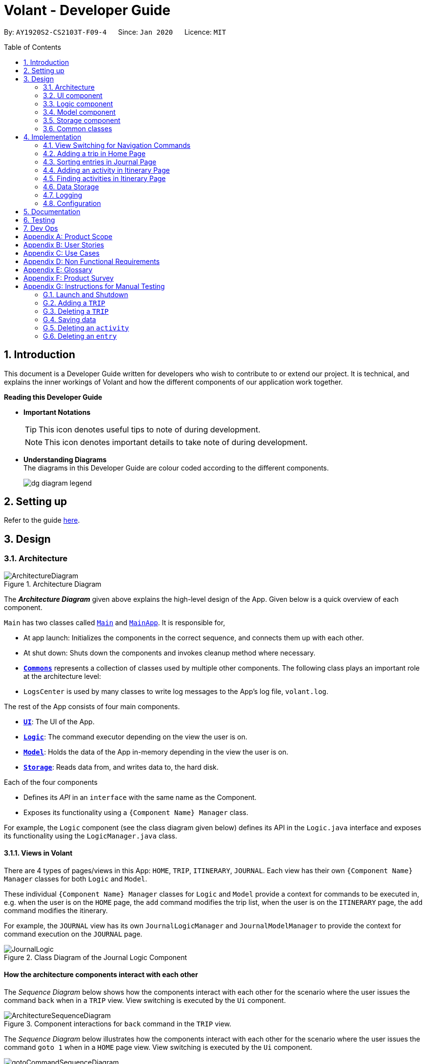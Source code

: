 = Volant - Developer Guide
:site-section: DeveloperGuide
:toc:
:toc-title: Table of Contents
:toc-placement: preamble
:sectnums:
:imagesDir: images
:stylesDir: stylesheets
:xrefstyle: full
ifdef::env-github[]
:tip-caption: :bulb:
:note-caption: :information_source:
:warning-caption: :warning:
endif::[]
:repoURL: https://github.com/AY1920S2-CS2103T-F09-4/main

By: `AY1920S2-CS2103T-F09-4`      Since: `Jan 2020`      Licence: `MIT`

== Introduction

This document is a Developer Guide written for developers who wish to contribute to or extend our project.
It is technical, and explains the inner workings of Volant and how the different components of our
application work together.

====
*Reading this Developer Guide*

* *Important Notations* +
[TIP]
This icon denotes useful tips to note of during development.
[NOTE]
This icon denotes important details to take note of during development.

* *Understanding Diagrams* +
The diagrams in this Developer Guide are colour coded according to the different components.
+
image::/{imagesDir}/dg-diagram-legend.png[]

====

== Setting up

Refer to the guide <<SettingUp#, here>>.

== Design

[[Design-Architecture]]
=== Architecture

.Architecture Diagram
image::ArchitectureDiagram.png[align="center"]

The *_Architecture Diagram_* given above explains the high-level design of the App. Given below is a quick overview of each component.


`Main` has two classes called link:{repoURL}/src/main/java/seedu/location/Main.java[`Main`] and link:{repoURL}/src/main/java/seedu/location/MainApp.java[`MainApp`]. It is responsible for,

* At app launch: Initializes the components in the correct sequence, and connects them up with each other.
* At shut down: Shuts down the components and invokes cleanup method where necessary.

* <<Design-Commons,*`Commons`*>> represents a collection of classes used by multiple other components.
The following class plays an important role at the architecture level:

* `LogsCenter` is used by many classes to write log messages to the App's log file, `volant.log`.

The rest of the App consists of four main components.

* <<Design-Ui,*`UI`*>>: The UI of the App.
* <<Design-Logic,*`Logic`*>>: The command executor depending on the view the user is on.
* <<Design-Model,*`Model`*>>: Holds the data of the App in-memory depending in the view the user is on.
* <<Design-Storage,*`Storage`*>>: Reads data from, and writes data to, the hard disk.

Each of the four components

* Defines its _API_ in an `interface` with the same name as the Component.
* Exposes its functionality using a `{Component Name} Manager` class.

For example, the `Logic` component (see the class diagram given below) defines its
API in the `Logic.java` interface and exposes its functionality using the `LogicManager.java` class.

==== Views in Volant

There are 4 types of pages/views in this App: `HOME`, `TRIP`, `ITINERARY`, `JOURNAL`.
Each view has their own `{Component Name} Manager` classes for both `Logic` and `Model`.

These individual `{Component Name} Manager` classes for `Logic` and `Model` provide a context for commands to be executed in,
e.g. when the user is on the `HOME` page, the `add` command modifies the trip list, when the user
is on the `ITINERARY` page, the `add` command modifies the itinerary.

For example, the `JOURNAL` view has its own `JournalLogicManager` and `JournalModelManager` to provide the context
for command execution on the `JOURNAL` page.

.Class Diagram of the Journal Logic Component
image::JournalLogic.png[align="center"]

[discrete]
==== How the architecture components interact with each other

The _Sequence Diagram_ below shows how the components interact with each other for the scenario where the user issues
the command `back` when in a `TRIP` view. View switching is executed by the `Ui` component.

[[view-switch-sequence]]
.Component interactions for `back` command in the `TRIP` view.
image::ArchitectureSequenceDiagram.png[align="center"]


The _Sequence Diagram_ below illustrates how the components interact with each other for the scenario where the user
issues the command `goto 1` when in a `HOME` page view.
View switching is executed by the `Ui` component.

.Component interactions for `goto 1` command in the `HOME` page view.

image::gotoCommandSequenceDiagram.png[align="center"]

The sections below give more details about each component.

[[Design-Ui]]
=== UI component

.Structure of the UI Component when a user is on a `TRIP` page
image::UIClassDiagram.png[align="center"]

*API* : link:{repoURL}/src/main/java/seedu/location/ui/Ui.java[`Ui.java`]

The UI consists of a `MainWindow` that is made up of parts e.g.`CommandBox`, `ResultDisplay`, `StatusBarFooter`, `mainPanel` etc. All these, including the `MainWindow`, inherit from the abstract `UiPart` class.

The `UI` component uses JavaFx UI framework. The layout of these UI parts are defined in matching `.fxml` files that are in the `src/main/resources/view` folder. For example, the layout of the link:{repoURL}/src/main/java/seedu/location/ui/MainWindow.java[`MainWindow`] is specified in link:{repoURL}/src/main/resources/view/MainWindow.fxml[`MainWindow.fxml`]

The `UI` component,

* Executes user commands using the `Logic` component.
* Listens for changes to `Model` data so that the UI can be updated with the modified data.

==== View Switching
As there are four different views in Volant. Upon startup of the App, the `mainPanel` is set to `HomePage`.
There are certain commands will cause the `MainWindow` display to switch views.
For example, `goto`, `back` and `home` navigation commands.

When a view is switched, `MainWindow` will do the following:

====
For example, if a user is switching from a `TRIP` view to the `HOME` view through the command, `back`.

. Reassign the `Logic` component from `TripPageLogicManager` to a new `HomePageLogicManager`.
. Reassign the `Model` component from `TripPageModelManager` to a new `HomePageModelManager`.
. Reassign the value of `StackPane` `mainPanel` from `TripPage` to `HomePage`.

<<view-switch-sequence, You can view the sequence diagram for this process here.>>
====

_More details on the implementation of view switching can be found in <<implementation-view-switching>>._

[[Design-Logic]]
=== Logic component

[[fig-LogicClassDiagram1]]
.Structure of the Logic Component
image::JournalLogic.png[align="center"]

*API* :
link:https://github.com/AY1920S2-CS2103T-F09-4/main/blob/master/src/main/java/seedu/volant/commons/logic/Logic.java[`Logic.java`]

.  `Logic` uses the `JournalInputParser` class of the current feature to parse the user command.
.  This results in a `Command` object which is executed by the `JournalLogicManager` of the current feature.
.  The command execution can affect the `Model` of the current feature (e.g. adding a trip).
.  The result of the command execution is encapsulated as a `CommandResult` object which is passed back to the `Ui`.
.  In addition, the `CommandResult` object can also instruct the `Ui` to perform certain actions, such as displaying help to the user.

Given below is the Sequence Diagram for interactions within the `Logic` component of the Itinerary feature for the `execute("delete 1")` API call.

.Interactions Inside the Logic Component for the `delete 1` Command
image::DeleteItinerary.png[align="center"]

[[Design-Model]]
=== Model component

.Structure of the Model Component in Journal
image::JournalModelDiagram.png[align="center"]

*API* : link:{repoURL}/src/main/java/seedu/location/model/Model.java[`Model.java`]

The `Model` for `JOURNAL`,

* stores a `UserPref` object that represents the user's preferences.
* stores an `Entry` 's data.
* exposes an unmodifiable `ObservableList<Entry>` that can be 'observed' e.g. the UI can be bound to this list so that the UI automatically updates when the data in the list change.
* does not depend on any of the other three components.

.Structure of the Model Component in Itinerary
image::ItineraryModelDiagram.png[align="center"]

The `Model` for `ITINERARY`,
*API* : link:https://github.com/AY1920S2-CS2103T-F09-4/main/blob/master/src/main/java/seedu/volant/commons/model/Model.java[`Model.java`]

* stores a `UserPref` object that represents the user's preferences.
* stores an `Activity` 's data.
* exposes an unmodifiable `ObservableList<Activity>` that can be 'observed' e.g. the UI can be bound to this list so that the UI automatically updates when the data in the list change.
* does not depend on any of the other three components.


[[Design-Storage]]
=== Storage component

.Structure of the Storage Component
image::StorageClassDiagram.png[align="center"]

*API* : link:https://github.com/AY1920S2-CS2103T-F09-4/main/blob/master/src/main/java/seedu/volant/commons/storage/Storage.java[`Storage.java`]

The `Storage` component,

* can save `UserPref` objects in json format and read it back.
* can save the `XYZList` data in json format and read it back.

[[Design-Commons]]
=== Common classes

Classes used by multiple components are in the `seedu.volant.commons` package.

== Implementation

This section describes some noteworthy details on how certain features are implemented.

[[implementation-view-switching]]
=== View Switching for Navigation Commands
The entire process of view switching is executed in the `MainWindow.java` class.

[TIP]
====
*List of Navigation Commands*

* `goto` on the `HOME` page
* `goto` on the `TRIP` page
* `back`
* `home`
====

==== Implementation
Each `CommandResult` from an execution in the `MainWindow` class stores data on
*if a command is a navigation command or not.* If the command is a navigation command, the `MainWindow` will execute the
appropriate functions to facilitate view switching.

==== Special Cases
When `back` command is used in the <<root-page>>, this would not have any effect on the current GUI being
displayed.

=== Adding a trip in Home Page
==== Implementation
The add trip feature allows user to add a trip to Volant. This feature is facilitated by `HomeInputParser`, `AddCommandParser`, and `AddCommand`.

Given below is an example usage scenario and how the trip add mechanism behaves at each step:

1. The user executes the add command in `HOME` page and provides the required metadata in the correct format to be added.
2. `HomeInputParser` parses the input by the user to check if the input provided contains a valid command keyword.
3. `AddCommandParser` parses the remaining input by the user for metadata denoted with prefixes.
4. `AddCommandParser` checks if the metadata input by the user is in the desired format.
5. `AddCommandParser` creates a new `AddCommand` based on the metadata provided.
6. `HomeLogicManager` executes the `AddCommand`.
7. `HomeModelManager` checks if the new `TRIP` has any logical conflicts with existing `TRIP`(s)
8. `HomeModelManager` adds the module to the `UniqueTripList`.
9. A new folder with the `TRIP` name is created.
10. `HomeLogicManager` updates storage with updated `UniqueTripList`.
11. `MainWindow` receives `CommandResult` from `HomeLogicManager` containing success message to be displayed to user.
12. Trips displayed in `MainWindow` are updated and `MainWindow` displays success message.

The following activity diagram summarises what happens when a user executes a add trip command:

.Activity Diagram for `add` Command
image::AddTripActivityDiagram.png[align="center"]

==== Design Considerations

===== Aspect: How data is stored
* **Alternative 1 (current choice):** Saves the trip details in main volant json folder and create a folder corresponding to `TRIP` name.
** Pros: Easy to implement.
** Cons: Less organised as all trip details are stored in one location. Any error in the way one trip is stored will cause all trips not to be loaded.
* **Alternative 2:** Create a individual json file for each trip details.
** Pros: An error in the file of one trip will not affect the loading of other trips.
** Cons: Harder to implement retrieval

=== Sorting entries in Journal Page
==== Implementation
Sorting journal entries
The sort feature allows user to sort the entries in the `JOURNAL` of a trip. This feature is facilitated by `JournalInputParser`, `SortCommandParser`, and `SortCommand`.

Given below is an example usage scenario and how the journal sort mechanism behaves at each step:

1. The user executes the sort command in `JOURNAL` page and provides a field which they want the entries to be sorted by.
2. `JournalInputParser` parses the input by the user to check if the input provided contains a valid command keyword.
3. `SortCommandParser` parses the remaining input by the user for field.
4. `SortCommandParser` checks if the field input by the user is a valid field to sort by.
5. `SortCommandParser` creates a new `SortCommand` based on the field provided.
6. `JournalLogicManager` executes the `SortCommand`.
7. `JournalModelManager` sorts the entries according to the input field.
8. `JournalLogicManager` updates storage with updated `UniqueEntryList`.
9. `MainWindow` receives `CommandResult` from `HomeLogicManager` containing success message to be displayed to user.
10. Jounral entries displayed in `MainWindow` are updated and `MainWindow` displays success message.

The following activity diagram summarises what happens when a user executes a sort journal command:

.Activity Diagram for `sort` Command
image::SortActivityDiagram.png[align="center"]]

=== Adding an activity in Itinerary Page

==== Implementation

The add activity feature allows user to add an activity to a current trip. This feature is faciliated by `ItineraryInputParser`, `AddCommandParser`, and `AddCommand`.

Given below is an example usage scenario and how the activity add mechanism behaves at each step:

1. The user executes the add command in `ITINERARY` page and provides the required metadata in the correct format to be added.
2. `ItineraryInputParser` parses the input by the user to check if the input provided contains a valid command keyword.
3. `AddCommandParser` parses the remaining input by the user for metadata denoted with prefixes.
4. `AddCommandParser` checks if the metadata input by the user is in the desired format.
5. `AddCommandParser` creates a new `AddCommand` based on the metadata provided.
6. `ItineraryLogicManager` executes the `AddCommand`.
7. `ItineraryModelManager` checks if the new `ACTIVITY` has any logical conflicts with existing `ACTIVITY`(s)
8. `ItineraryModelManager` adds the activity to the `UniqueActivityList`.
9. The `itinerary.json` file in the current trip folder in storage is updated
10. `ItineraryLogicManager` updates storage with updated `UniqueActivityList`.
11. `MainWindow` receives `CommandResult` from `ItineraryLogicManager` containing success message to be displayed to user.
12. Activities displayed in `MainWindow` are updated and `MainWindow` displays success message.

The following activity diagram summarises what happens when a user executes an add activity command:

.Activity Diagram for `add` Command
image::AddActivity.png[align="center"]]

==== Design Considerations

===== Aspect: Prerequisite of the command
Since each trip is associated with one itinerary, when the user wants to use the add activity command, a trip must have already been created. This is why the order of the scence switching is important as it disallows user to create an activity that is not associated with any trip.


=== Finding activities in Itinerary Page
==== Implementation
The find activity feature allows user to find one or several activities in the current trip with matching keywords provided. This feature is faciliated by `ItineraryInputParser`, `FindCommandParser`, and `FindCommand`.

Given below is an example usage scenario and how the activity find mechanism behaves at each step:

1. The user executes the find command in `ITINERARY` page and provides one or several field(s) which they want to be displayed with the current keyword.
2. `ItineraryInputParser` parses the input by the user to check if the input provided contains a valid command keyword.
3. `FindCommandParser` parses the remaining input by the user for fields to be found.
4. `FindCommandParser` checks if the field input by the user is a valid field to find.
5. `FindCommandParser` creates a new `FindCommand` based on the fields provided.
6. `ItineraryLogicManager` executes the `FindCommand`.
7. A new find predicate is created to check for matching keyword from the current list of activities.
8. `ItineraryModelManager` checks the current `UniqueActivityList` to find activities with matching keywords provided based on the predicate created.
9. `ItineraryModelManager` updates the activities that matched in the `FilteredActivityList`.
10. `MainWindow` receives `CommandResult` from `ItineraryLogicManager` containing success message to be displayed to user.
11. Journal entries displayed in `MainWindow` are updated and `MainWindow` displays success message.

The following activity diagram summarises what happens when a user executes a find activity command:

.Activity Diagram for `find` Command
image::FindItinerary.png[align="center"]]

==== Design Considerations

===== Aspect: Syntax of the find command
* **Alternative 1 (current choice):** Users are allowed to find according to specific fields. This is done by adding the prefixes(t/ for `title`, l/ for `location`, d/ for `date`, and t/ for `time`) before the keyword to be found
** Pros: Allows users to be very specific in the find command. This means that users can find activities with the keywords in the specific field that they want. This implementation also allows users to append one find command with multiple fields to narrow down the search in less steps.
** Cons: Cannot find the same keyword for multiple fields. The current implementation can also cause the CLI by the users to be longer as there is a need to specify the fields to find. Furthermore, this implementation is more troublesome to implement.
* **Alternative 2:** Users can find with one or a few keywords without the need to specify the fields.
** Pros: The commands would be a lot shorter and easy to use. This allows for cross-field search which is not possible with the current implementation. This implementation is also easier to implement.
** Cons: This makes it difficult to narrow down the search if the users want to be specific about which field the keyword is in. The current implementation allows for greater freedom in choosing the fields to search for, something this implementation would not be able to accomplish. Furthermore, as `date` and `time` have different format from `location` and `title`, the specified field would make it easier for users to search for activities with the same `date` or `time`.


=== Data Storage
All data (trip details, journal entry details and itinerary details) is saved in the `main.data` directory.

==== Organisation

.Data Storage in Volant
image::user-guide/data-storage.png[align="center"]

The data files are organised in a way that trip details are stored in `volant.json`, while journal and itinerary details
are stored in a `journal.json` file and a `itinerary.json` file respectively. Both of these data files are organised
under a directory that represents the trip that the journal and itinerary are associated with.

The following explanation provides more details about these data files:

* Within the `main.data` directory, the `volant.json` file contains a list of JSON objects, each representing a trip,
with key-value pairs identifying the trip name, location and date range.Upon creation of a trip named "ABC", the
`volant.json` file is updated with a new JSON object representing the trip. The `main.data.ABC` directory is also
created.

* When an activity is added to the itinerary, a `itinerary.json` file is created in the `main.data.ABC` directory,
containing a list of JSON objects, each representing an activity, with key-value pairs identifying the activity title,
location, date and time.

* When an entry is added to the journal, a `journal.json` file is created in the `main.data.ABC` directory, containing
a list of JSON objects, each representing a journal entry, with key-value pairs identifying the entry content, date,
time, location, feeling and weather.

==== Design Considerations
Pros:

* Each data file can be kept small in size.
* This allows for faster retrieval of trip/journal/itinerary information from these data files.

Cons:

* There is no single data file that provides an overview of all of a user's data.

==== Data storage implementation: Adding a new trip/activity
Given below is an example usage scenario where a user adds a new trip:

1. The user executes the add command and provides the name, location and date range.
2. A new `Trip` object is created with the specified name, location and date range.
3. In `HomeModelManager`, the `Trip` object is added to the `TripList`.
4. A new folder is created in the `main.data` directory with the specified trip name.
5. `HomeLogicManager` accesses the `volant.json` file in the `main.data` directory.
6. Each `Trip` object in the `TripList` is converted into a `JsonAdaptedTrip` object.
7. A new `JsonSerializableTripList` object is created with the `JsonAdaptedTrip` objects.
8. The new `JsonSerializableTripList` object is saved to the `volant.json` data file.
9. The program log displays a success message.

The following activity diagram summarises what happens when a user adds a new trip:

.Activity diagram for adding a new trip
image::addTripStorageActivityDiagram.png[align="center"]

The process is similar for the scenario where the user adds a new activity to the itinerary, and the `itinerary.json`
data file is updated. The following activity diagram summarises this process:

.Activity diagram for adding a new activity
image::addActivityStorageActivityDiagram.png[align="center"]

==== Data storage implementation: Editing a trip
Given below is an example usage scenario where a user edits a trip:

1. The user executes the edit command and provides the updated details.
2. `HomeLogicManager` checks if the name of the trip was updated. If it was, a new directory will be created with the
new trip name. Data files in the previous folder are moved into this new folder. Following that, the old folder is
deleted.
3. `HomeLogicManager` accesses the `volant.json` file in the `main.data` directory.
4. Each `Trip` object in the `TripList` is converted into a `JsonAdaptedTrip` object.
5. A new `JsonSerializableTripList` object is created with the `JsonAdaptedTrip` objects.
6. The new `JsonSerializableTripList` object is saved to the `volant.json` data file.
7. The program log displays a success message.

The following activity diagram summarises what happens when a user edits a trip:

.Activity diagram for editing a trip
image::editTripStorageActivityDiagram.png[align="center"]

==== Data storage implementation: Deleting a journal entry/itinerary activity
Given below is an example usage scenario where a user deletes a journal entry:

1. The user executes the delete command.
2. In `JournalModelManager`, the identified `Entry` is removed from the `EntryList`.
3. `JournalLogicManager` accesses the `journal.json` file in the specific trip directory.
4. Each remaining `Entry` object in the `EntryList` is converted into a `JsonAdaptedEntry` object.
5. A new `JsonSerializableEntryList` object is created with the `JsonAdaptedEntry` objects.
6. The new `JsonSerializableEntryList` object is saved to the `journal.json` data file.
7. The program log displays a success message.

This process is the same for scenarios where the user deletes an itinerary activity. The following activity diagram
summarises what happens when a user deletes a journal entry or itinerary activity:

.Activity diagram for deleting a journal entry/itinerary activity
image::deleteStorageActivityDiagram.png[align="center"]

=== Logging

We are using `java.util.logging` package for logging. The `LogsCenter` class is used to manage the logging levels and logging destinations.

* The logging level can be controlled using the `logLevel` setting in the configuration file (See <<Implementation-Configuration>>)
* The `Logger` for a class can be obtained using `LogsCenter.getLogger(Class)` which will log messages according to the specified logging level
* Currently log messages are output through: `Console` and to a `.log` file.

*Logging Levels*

* `SEVERE` : Critical problem detected which may possibly cause the termination of the application
* `WARNING` : Can continue, but with caution
* `INFO` : Information showing the noteworthy actions by the App
* `FINE` : Details that is not usually noteworthy but may be useful in debugging e.g. print the actual list instead of just its size

[[Implementation-Configuration]]
=== Configuration

Certain properties of the application can be controlled (e.g user prefs file location, logging level) through the configuration file (default: `config.json`).

== Documentation

Refer to the guide <<Documentation#, here>>.

== Testing

Refer to the guide <<Testing#, here>>.

== Dev Ops

Refer to the guide <<DevOps#, here>>.

[appendix]
== Product Scope

*Target user profile*:

* is a solo traveller
* prefers desktop apps over other types
* can type fast
* prefers typing over mouse input
* is reasonably comfortable using CLI apps

*Value proposition*: convenient travel assistant to for solo travelers who are always on their feet.

[appendix]
== User Stories

*Priorities*

* High (must have) - `* * *`
* Medium (nice to have) - `* *`
* Low (not useful) - `*`

[width="80%",cols="22%,<23%,<25%,<30%",options="header",]
|=======================================================================
|Priority |As a ... |I want to ... |So that I can ...
|`* * *` | frequent traveler | add a travel entry with weather, location and time metadata | document my past travels

|`* * *` | traveler always on the go | record short text entries recording my travels, similar to that of a Tweet on Twitter | can keep track of my activities without excessive typing

|`* * *` |user |add an activity into an itinerary list |see my planned activities at a glance and better plan my trip

|`* * *` |user |tag a location to each activity in the itinerary |view where each activity is taking place

|`* * *` |user |edit the entries in my itinerary list |amend any mistakes when entering data, or change my travel plans

|`* * *` |user |see a chronological timeline of the activities in the itinerary |have a clear idea of my travel plans and schedule

|`* * *` |user |view my itinerary and journal separately |view them in a less cluttered manner

|`* * *` |frequent traveler |see a record of all my past itineraries |can review my past travels

|`* * *` |traveler always meeting new people overseas |add a contact that I met during my trip with metadata including their name, age, phone number, location where I met them, and their country of origin |can keep in contact with them

|`* * *` |user |delete contacts |get rid of contacts that I have not been in touch with for some time

|`* * *` |user |view my itineraries, contact lists and journals specific to the trip they are relevant to |effectively plan for multiple trips simultaneously

|`* * *` |user |customize trip names |distinguish between different trips that happen in the same location within similar date ranges

|`* *` |frequent traveler |to be able to see a timeline view of all my short journal entries and photos, including the location and time of the photos and entries, per trip |relieve the memories of the trip in its original sequence

|`* *` |food lover |add a meal with description, photo, price and location |keep track of what I ate

|`* *` |user |sort my travel entries by category depending on the ‘feeling’ tag of each travel entry |see my best moments

|`* *` |user |record items in a packing list|remind myself what I will need on a trip

|`* *` |busy user |list |easily reference what I need for a trip at a glance

|`* *` |fickle-minded user |delete packing list entries |remove items I feel I no longer need for the trip from the packing list

|=======================================================================

_{All user stories can be viewed in our issue tracker.}_

[appendix]
== Use Cases

(For all use cases below, the *System* is `Volant (V)` and the *Actor* is the `user`, unless specified otherwise)

[discrete]
=== UC01 - Adding New Trip

**Precondition: **Start from home page

*Guarantee:* A new Trip will be created

*<<mss, MSS>>*

1. User enters details of trip to be added
2. V adds trip to trip list
+
Use case ends

*<<extensions, Extensions>>*

[none]
* 1a. V detects invalid characters in trip details
* 1a1. V outputs error informing user of invalid characters
+
Use case ends

[none]
* 1b. V detects missing fields in trip details
* 1b1. V outputs error informing user of missing fields
+
Use case ends

[none]
* 1c. V is unable to detect a valid keyword
* 1c1. V outputs error informing user of invalid keyword
+
Use case ends

[discrete]
=== UC02 - Editing Existing Trip

**Precondition: **User is in the home page

**Guarantee: **Information of existing trip will be changed

*MSS*

1. User requests to edit certain detail(s) of trip at specified index
2. V requests for details to be overwritten/edited
3. User enters new trip details
4. V edits trip in the trip list
+
Use case ends

*Extensions*

[none]
* 3a. V detects an invalid index i.e. index out of range or negative index
* 3a1. V outputs error informing user of invalid index specified
+
Use case ends

[none]
* 3b. V detects invalid characters for the details
* 3b1. V outputs error informing user of invalid characters
+
Use case ends

[none]
* 3b. V is unable to detect a valid keyword
* 3b1. V outputs error informing user of invalid keyword
+
Use case ends

[discrete]
=== UC03 - Navigating to Trip Folder

*Precondition:* User has added a trip

*Guarantee:* User will be moved to the Trip page

*MSS*

1. User changes directory to specific trip folder in trip list using index
2. V loads and displays trip page
+
Use case ends

*Extensions*

[none]
* 1a. V detects an invalid index i.e. index out of range or negative index
* 1a1. V outputs error informing user of invalid index specified
+
Use case ends

[none]
* 1b. V is unable to detect a valid keyword
* 1b1. V outputs error informing user of invalid keyword
+
Use case ends

[discrete]
=== UC04 - Accessing Pages (Contact List/ Itinerary / Journal)

*Precondition:* User is in the home page

*Guarantee:* User will be moved to the desired page

*MSS*

1. User navigates to a specific trip (UC03)
2. User requests to navigate to the desired page in current trip
3. V loads and displays the desired page
+
Use case ends

*Extensions*

[none]
* 2a. V detects incorrect command to navigate to the page
* 2a1. V outputs error informing user of incorrect command
+
Use case ends

[none]
* 2b. V is unable to detect a valid keyword
* 2b1. V outputs error informing user of invalid keyword
+
Use case ends

[discrete]
=== UC05 - Adding Contact to Contact List in a Trip

**Precondition: **User is in the Contact List page of a trip

**Guarantee: **A new contact will be added to the Contact List

*MSS*

1. User enters details of the contact
2. V confirms the addition of the contact to the contact list and displays new contact in the contact list
+
Use case ends

*Extensions*

[none]
* 1a. V detects invalid characters in contact entry
* 1a1. V outputs error informing user of invalid characters
+
Use case ends

[none]
* 1b. V detects missing fields in contact entry
* 1b1. V outputs error informing user of missing contact entry
+
Use case ends

[none]
* 1c. V is unable to detect a valid keyword
* 1c1. V outputs error informing user of invalid keyword
+
Use case ends

[discrete]
=== UC06 - Adding Travel Entry into Journal in a Trip

**Precondition: **User is already in the Journal page of Trip

**Guarantee: **A new travel entry will be added to the Travel Journal

*MSS*

1. User enters details of the travel entry
2. V confirms successful entry and displays new entry in the journal
+
Use case ends

*Extensions*

[none]
* 1a. V detects invalid characters in travel entry
* 1a1. V outputs error informing user of invalid characters
+
Use case ends

[none]
* 1b. V detects missing fields in travel entry
* 1b1. V outputs error informing user of missing travel entry
+
Use case ends

[none]
* 1c. V is unable to detect a valid keyword
* 1c1. V outputs error informing user of invalid keyword
+
Use case ends

[discrete]
=== UC07 - Adding Activities into Itinerary

**Precondition: **User is already in the Itinerary page of the Trip
**Guarantee: **A new activity will be added to the Itinerary

*MSS*

1. User enters details of activity
2. V confirms successful entry and displays updated itinerary
+
Use case ends

*Extensions*

[none]
* 1a. V detects invalid characters into activity entry
* 1a1. V outputs error informing user of invalid characters
+
Use case ends

[none]
* 1b. V detects missing fields in activity entry
* 1b1. V outputs error informing user of missing activity entry
+
Use case ends

[none]
* 1c. V is unable to detect a valid keyword
* 1c1. V outputs error informing user of invalid keyword
+
Use case ends

[discrete]
=== UC08 - Deleting a Contact in the Contact List of a Trip

*Precondition:* User is in Contact List page of the Trip

*Guarantee:* The contact in the Contact List will be deleted

*MSS*

[none]
1. User requests to delete a contact in the contact list at the specified index
2. V deletes the contact at the specified index and updates the displayed list
3. Use case ends

*Extensions*

[none]
* 1a. V detects an invalid index i.e. index out of range or negative index
* 1a1. V outputs error informing user of invalid index specified
+
Use case ends

[none]
* 1b. V is unable to detect a valid keyword
* 1b1. V outputs error informing user of invalid keyword
+
Use case ends


_{More use cases will be added and current use cases may be edited in the future.}_

[appendix]
== Non Functional Requirements

.  Volant should work on any <<mainstream-os,mainstream OS>> as long as it has Java `11` or above installed.
.  Volant should work without any internet connection.
.  Volant should be able to hold up to 100 trips without noticing a increase in response time from the system for typical usage.
.  A user who is able to type above 40 words per minute (wpm) for regular English text (i.e. not code, not system admin commands) should be able to accomplish most of the tasks faster using commands than using the mouse.
.  Commands should be <<one-shot-c,one-shot>> commands as opposed to <<multi-level-c, multi-level commands>>.
.  A user should have minimum 100 Megabytes (MB) free disk space on their computer to store the program.
.  Input by the user should only be in English.
.  Volant source code should be covered by tests as much as possible.
.  Volant should work for a single user only.

_{More to be added in future development}_

[appendix]
== Glossary

[[extensions]] Extensions::
"add-on"s to the MSS that describe exceptional/alternative flow of events.

[[mainstream-os]] Mainstream OS::
Windows, Linux, Unix, OS-X

[[mss]] MSS::
Main Success Scenario

[[multi-level-c]] Multi-level Commands::
Commands that require multiple lines of user input for execution.

[[root-page]] Root Page::
The first page the shows up when Volant is opened. By default, this is the `HOME` page.

[[one-shot-c]] One-shot Commands::
Commands that are executed using only a single line of user input.

[appendix]
== Product Survey

*Volant*

Author: Team Volant

Pros::

* The product is effective in assisting solo travellers to plan and execute their trips.
* GUI is very aesthetic looking, pleasing to the eyes.
* The available commands are intuitive, and are easy to use and remember.

Cons::

* The fremium model proposed can be a bit expensive.
* A dark mode can be included. Some users prefer a GUI with dark mode.
* More features can be integrated. These features can be included in version 2.0.

[appendix]
== Instructions for Manual Testing

Given below are instructions to test the app manually.

[NOTE]
These instructions only provide a starting point for testers to work on; testers are expected to do more _exploratory_ testing.

=== Launch and Shutdown

. Initial launch

.. Download the jar file and copy into an empty folder.
.. Double-click the jar file. +
   Expected: Shows the GUI with a set of sample contacts. The window size may not be optimum.

. Saving window preferences

.. Resize the window to an optimum size. Move the window to a different location. Close the window.
.. Re-launch the app by double-clicking the jar file. +
   Expected: The most recent window size and location is retained.

_{ more test cases ... }_

=== Adding a `TRIP`

. Adding a `TRIP` to an empty trip list

.. Prerequisites:

=== Deleting a `TRIP`

. Deleting a `TRIP` while all `TRIPS` are listed

.. Prerequisites: List all `TRIPS` using the `list` command. Multiple `TRIPS` are present in the list.
.. Test case: `delete 1` +
   Expected: First contact is deleted from the list. Details of the deleted `TRIP` are shown in the status message. Timestamp in the status bar is updated.
.. Test case: `delete 0` +
   Expected: No `TRIP` is deleted. Error details shown in the status message. Status bar remains the same.
.. Other incorrect delete commands to try: `delete`, `delete x` (where x is larger than the list size)  +
   Expected: Similar to previous.

_{ more test cases ... }_

=== Saving data

. Dealing with missing/corrupted data files

.. _{explain how to simulate a missing/corrupted file and the expected behavior}_

_{ more test cases ... }_

=== Deleting an `activity`

. Deleting an `activity` in the `ITINERARY`

.. Prerequisites: A `TRIP` has already been created.
.. Test case: `delete 1` +
   Expected: First `activity` is deleted from the `activity` list of the `ITINERARY` of the current `TRIP`. Current `activity` list is updated.
.. Test case: `delete 0` +
   Expected: No `activity` is deleted. Error details shown in the status message.
.. Test case: `delete a` +
   Expected: No `activity` is deleted. Error details shown in the status message.
.. Other incorrect delete commands to try: `delete`, `delete x` (where x is larger than the itinerary size) +
   Expected: Similar to previous.

_{more test cases ...}_

=== Deleting an `entry`

. Deleting an `entry` in the `JOURNAL`

.. Prerequisites: A `TRIP` has already been created.
.. Test case: `delete 1` +
   Expected: First `entry` is deleted from the `JOURNAL` of the current `TRIP`. Current `entry` list is updated.
.. Test case: `delete 0` +
   Expected: No `entry` is deleted. Error details shown in the status message
.. Other incorrect delete commands to try: `delete`, `delete x` (where x is larger than the journal size) +
   Expected: Similar to previous.

_{more test cases ...}_
